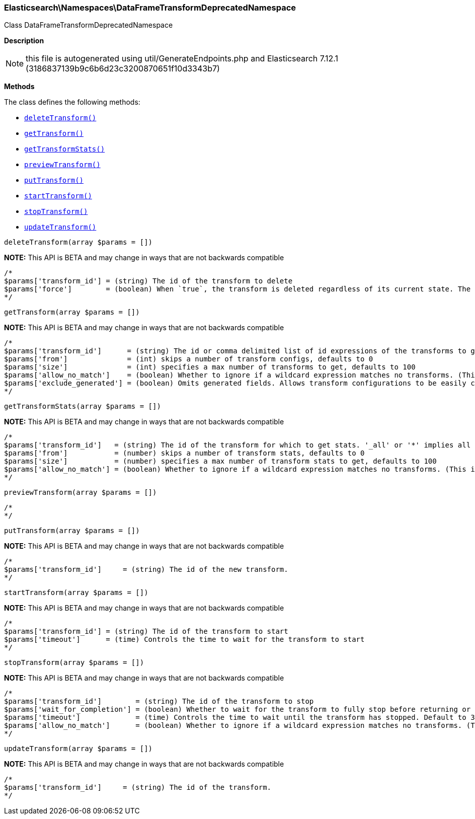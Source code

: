 

[[Elasticsearch_Namespaces_DataFrameTransformDeprecatedNamespace]]
=== Elasticsearch\Namespaces\DataFrameTransformDeprecatedNamespace



Class DataFrameTransformDeprecatedNamespace

*Description*


NOTE: this file is autogenerated using util/GenerateEndpoints.php
and Elasticsearch 7.12.1 (3186837139b9c6b6d23c3200870651f10d3343b7)


*Methods*

The class defines the following methods:

* <<Elasticsearch_Namespaces_DataFrameTransformDeprecatedNamespacedeleteTransform_deleteTransform,`deleteTransform()`>>
* <<Elasticsearch_Namespaces_DataFrameTransformDeprecatedNamespacegetTransform_getTransform,`getTransform()`>>
* <<Elasticsearch_Namespaces_DataFrameTransformDeprecatedNamespacegetTransformStats_getTransformStats,`getTransformStats()`>>
* <<Elasticsearch_Namespaces_DataFrameTransformDeprecatedNamespacepreviewTransform_previewTransform,`previewTransform()`>>
* <<Elasticsearch_Namespaces_DataFrameTransformDeprecatedNamespaceputTransform_putTransform,`putTransform()`>>
* <<Elasticsearch_Namespaces_DataFrameTransformDeprecatedNamespacestartTransform_startTransform,`startTransform()`>>
* <<Elasticsearch_Namespaces_DataFrameTransformDeprecatedNamespacestopTransform_stopTransform,`stopTransform()`>>
* <<Elasticsearch_Namespaces_DataFrameTransformDeprecatedNamespaceupdateTransform_updateTransform,`updateTransform()`>>



[[Elasticsearch_Namespaces_DataFrameTransformDeprecatedNamespacedeleteTransform_deleteTransform]]
.`deleteTransform(array $params = [])`
*NOTE:* This API is BETA and may change in ways that are not backwards compatible
****
[source,php]
----
/*
$params['transform_id'] = (string) The id of the transform to delete
$params['force']        = (boolean) When `true`, the transform is deleted regardless of its current state. The default value is `false`, meaning that the transform must be `stopped` before it can be deleted.
*/
----
****



[[Elasticsearch_Namespaces_DataFrameTransformDeprecatedNamespacegetTransform_getTransform]]
.`getTransform(array $params = [])`
*NOTE:* This API is BETA and may change in ways that are not backwards compatible
****
[source,php]
----
/*
$params['transform_id']      = (string) The id or comma delimited list of id expressions of the transforms to get, '_all' or '*' implies get all transforms
$params['from']              = (int) skips a number of transform configs, defaults to 0
$params['size']              = (int) specifies a max number of transforms to get, defaults to 100
$params['allow_no_match']    = (boolean) Whether to ignore if a wildcard expression matches no transforms. (This includes `_all` string or when no transforms have been specified)
$params['exclude_generated'] = (boolean) Omits generated fields. Allows transform configurations to be easily copied between clusters and within the same cluster (Default = false)
*/
----
****



[[Elasticsearch_Namespaces_DataFrameTransformDeprecatedNamespacegetTransformStats_getTransformStats]]
.`getTransformStats(array $params = [])`
*NOTE:* This API is BETA and may change in ways that are not backwards compatible
****
[source,php]
----
/*
$params['transform_id']   = (string) The id of the transform for which to get stats. '_all' or '*' implies all transforms
$params['from']           = (number) skips a number of transform stats, defaults to 0
$params['size']           = (number) specifies a max number of transform stats to get, defaults to 100
$params['allow_no_match'] = (boolean) Whether to ignore if a wildcard expression matches no transforms. (This includes `_all` string or when no transforms have been specified)
*/
----
****



[[Elasticsearch_Namespaces_DataFrameTransformDeprecatedNamespacepreviewTransform_previewTransform]]
.`previewTransform(array $params = [])`
****
[source,php]
----
/*
*/
----
****



[[Elasticsearch_Namespaces_DataFrameTransformDeprecatedNamespaceputTransform_putTransform]]
.`putTransform(array $params = [])`
*NOTE:* This API is BETA and may change in ways that are not backwards compatible
****
[source,php]
----
/*
$params['transform_id']     = (string) The id of the new transform.
*/
----
****



[[Elasticsearch_Namespaces_DataFrameTransformDeprecatedNamespacestartTransform_startTransform]]
.`startTransform(array $params = [])`
*NOTE:* This API is BETA and may change in ways that are not backwards compatible
****
[source,php]
----
/*
$params['transform_id'] = (string) The id of the transform to start
$params['timeout']      = (time) Controls the time to wait for the transform to start
*/
----
****



[[Elasticsearch_Namespaces_DataFrameTransformDeprecatedNamespacestopTransform_stopTransform]]
.`stopTransform(array $params = [])`
*NOTE:* This API is BETA and may change in ways that are not backwards compatible
****
[source,php]
----
/*
$params['transform_id']        = (string) The id of the transform to stop
$params['wait_for_completion'] = (boolean) Whether to wait for the transform to fully stop before returning or not. Default to false
$params['timeout']             = (time) Controls the time to wait until the transform has stopped. Default to 30 seconds
$params['allow_no_match']      = (boolean) Whether to ignore if a wildcard expression matches no transforms. (This includes `_all` string or when no transforms have been specified)
*/
----
****



[[Elasticsearch_Namespaces_DataFrameTransformDeprecatedNamespaceupdateTransform_updateTransform]]
.`updateTransform(array $params = [])`
*NOTE:* This API is BETA and may change in ways that are not backwards compatible
****
[source,php]
----
/*
$params['transform_id']     = (string) The id of the transform.
*/
----
****



